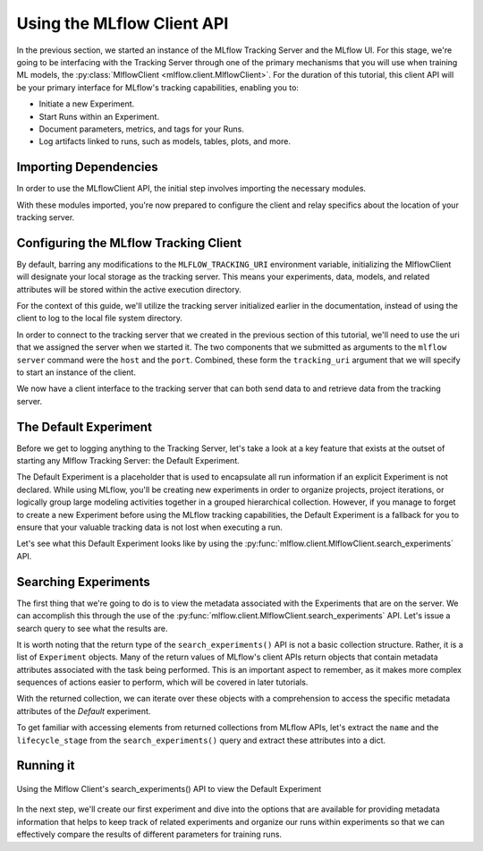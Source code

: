 Using the MLflow Client API
===========================

In the previous section, we started an instance of the MLflow Tracking Server and the MLflow UI.
For this stage, we're going to be interfacing with the Tracking Server through one of the primary mechanisms
that you will use when training ML models, the :py:class:`MlflowClient <mlflow.client.MlflowClient>`.
For the duration of this tutorial, this client API will be your primary interface for MLflow's tracking
capabilities, enabling you to:

* Initiate a new Experiment.
* Start Runs within an Experiment.
* Document parameters, metrics, and tags for your Runs.
* Log artifacts linked to runs, such as models, tables, plots, and more.

Importing Dependencies
----------------------

In order to use the MLflowClient API, the initial step involves importing the necessary modules.

.. code-section::
    .. code-block:: python
        :name: imports
        :emphasize-lines: 1

        from mlflow import MlflowClient
        from pprint import pprint
        from sklearn.ensemble import RandomForestRegressor

With these modules imported, you're now prepared to configure the client and relay specifics about the location of your tracking server.

Configuring the MLflow Tracking Client
--------------------------------------

By default, barring any modifications to the ``MLFLOW_TRACKING_URI`` environment variable, initializing
the MlflowClient will designate your local storage as the tracking server.
This means your experiments, data, models, and related attributes will be stored within the active execution directory.

For the context of this guide, we'll utilize the tracking server initialized earlier in the documentation, instead of using the
client to log to the local file system directory.

In order to connect to the tracking server that we created in the previous section of this tutorial, we'll need to use the uri that we
assigned the server when we started it. The two components that we submitted as arguments to the ``mlflow server`` command were the
``host`` and the ``port``. Combined, these form the ``tracking_uri`` argument that we will specify to start an instance of the client.

.. code-section::
    .. code-block:: python
        :name: client

        client = MlflowClient(tracking_uri="http://127.0.0.1:8080")

We now have a client interface to the tracking server that can both send data to and retrieve data from the tracking server.

The Default Experiment
----------------------

Before we get to logging anything to the Tracking Server, let's take a look at a key feature that exists at the outset of starting any Mlflow
Tracking Server: the Default Experiment.

The Default Experiment is a placeholder that is used to encapsulate all run information if an explicit Experiment is not declared.
While using MLflow, you'll be creating new experiments in order to organize projects, project iterations, or logically group large modeling activities
together in a grouped hierarchical collection. However, if you manage to forget to create a new Experiment before using the MLflow tracking
capabilities, the Default Experiment is a fallback for you to ensure that your valuable tracking data is not lost when executing a run.

Let's see what this Default Experiment looks like by using the :py:func:`mlflow.client.MlflowClient.search_experiments` API.

Searching Experiments
---------------------

The first thing that we're going to do is to view the metadata associated with the Experiments that are on the server. We can accomplish this through the
use of the :py:func:`mlflow.client.MlflowClient.search_experiments` API. Let's issue a search query to see what the results are.

.. code-section::
    .. code-block:: python

        all_experiments = client.search_experiments()

        print(all_experiments)

.. code-block:: bash
        :caption: Output result

        [<Experiment: artifact_location='./mlruns/0', creation_time=None, experiment_id='0', last_update_time=None, lifecycle_stage='active', name='Default', tags={}>]

It is worth noting that the return type of the ``search_experiments()`` API is not a basic collection structure. Rather, it is a list of
``Experiment`` objects. Many of the return values of MLflow's client APIs return objects that contain metadata attributes associated with the task being performed. This
is an important aspect to remember, as it makes more complex sequences of actions easier to perform, which will be covered in later tutorials.

With the returned collection, we can iterate over these objects with a comprehension to access the specific metadata attributes of the `Default` experiment.

To get familiar with accessing elements from returned collections from MLflow APIs, let's extract the ``name`` and the ``lifecycle_stage`` from the ``search_experiments()``
query and extract these attributes into a dict.

.. code-section::
    .. code-block:: python

        default_experiment = [
            {"name": experiment.name, "lifecycle_stage": experiment.lifecycle_stage}
            for experiment in all_experiments
            if experiment.name == "Default"
        ][0]

        pprint(default_experiment)

.. code-block:: bash
        :caption: Default Experiment name and stage as a dict

        {'name': 'Default', 'lifecycle_stage': 'active'}

Running it
----------

.. figure:: ../../../_static/images/tutorials/introductory/logging-first-model/default-experiment.gif
   :width: 800px
   :align: center
   :alt: Exploring the Default Experiment

   Using the Mlflow Client's search_experiments() API to view the Default Experiment

In the next step, we'll create our first experiment and dive into the options that are available for
providing metadata information that helps to keep track of related experiments and organize our
runs within experiments so that we can effectively compare the results of different parameters
for training runs.
